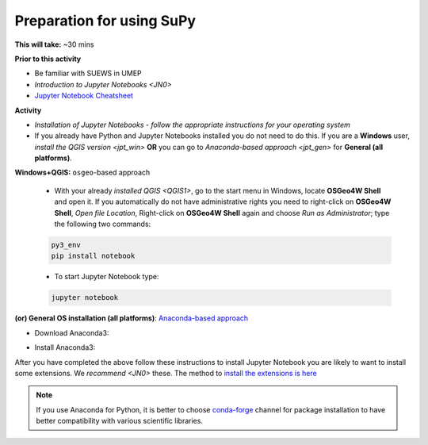 .. _SuPy1:

Preparation for using SuPy
--------------------------

**This will take:** ~30 mins

**Prior to this activity**

- Be familiar with SUEWS in UMEP

- `Introduction to Jupyter Notebooks <JN0>`

- `Jupyter Notebook Cheatsheet <https://cheatography.com/weidadeyue/cheat-sheets/jupyter-notebook/>`_


**Activity**

- *Installation of Jupyter Notebooks - follow the appropriate instructions for your operating system*
- If you already have Python and Jupyter Notebooks installed you do not need to do this. If you are a **Windows** user, `install the QGIS version <jpt_win>` **OR** you can go to `Anaconda-based approach <jpt_gen>` for **General (all platforms)**.

.. _jpt_win:

**Windows+QGIS:** ``osgeo``-based approach

   - With your already `installed QGIS <QGIS1>`,  go to the start menu in Windows, locate **OSGeo4W Shell** and open it. If you automatically do not have administrative rights you need to right-click on **OSGeo4W Shell**, *Open file Location*, Right-click on **OSGeo4W Shell** again and choose *Run as Administrator*; type the following two commands:

   .. code-block:: SHELL

      py3_env
      pip install notebook

   - To start Jupyter Notebook type:

   .. code-block:: SHELL

      jupyter notebook


.. _jpt_gen:

**(or) General OS installation (all platforms)**: `Anaconda-based approach <https://docs.anaconda.com/anaconda/install/>`_

- Download Anaconda3:

.. raw:: html

   <div style="text-align: center; margin-bottom: 2em;">
   <iframe width="100%" height="350" src="https://www.youtube.com/embed/AnPHtLf7gYc" frameborder="0" allow="autoplay; encrypted-media" allowfullscreen></iframe>
   </div>

- Install Anaconda3:

.. raw:: html

   <div style="text-align: center; margin-bottom: 2em;">
   <iframe width="100%" height="350" src="https://www.youtube.com/embed/qCZW5Esh3O8" frameborder="0" allow="autoplay; encrypted-media" allowfullscreen></iframe>
   </div>

After you have completed the above follow these instructions to install Jupyter Notebook you are likely to want to install some extensions. We `recommend <JN0>` these.
The method to `install the extensions is here <https://jupyter-contrib-nbextensions.readthedocs.io/en/latest/install.html>`_


.. note::
   If you use Anaconda for Python, it is better to choose `conda-forge <https://conda-forge.org/#about>`_ channel for package installation to have better compatibility with various scientific libraries.






